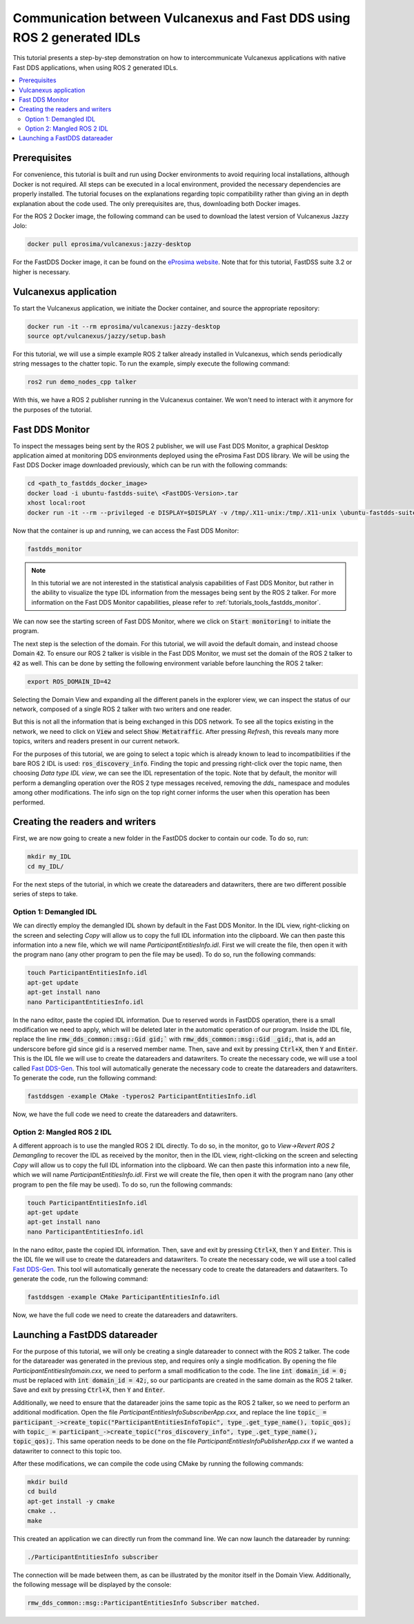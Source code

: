 .. _dds2vulcanexus_ros2idl:

Communication between Vulcanexus and Fast DDS using ROS 2 generated IDLs
========================================================================

This tutorial presents a step-by-step demonstration on how to intercommunicate Vulcanexus applications with native Fast DDS applications, when using ROS 2 generated IDLs.

.. contents::
    :depth: 2
    :local:
    :backlinks: none

.. _dds2vulcanexus_ros2idl_prerequisites:

Prerequisites
-------------

For convenience, this tutorial is built and run using Docker environments to avoid requiring local installations, although Docker is not required. All steps can be executed in a local environment, provided the necessary dependencies are properly installed.
The tutorial focuses on the explanations regarding topic compatibility rather than giving an in depth explanation about the code used. The only prerequisites are, thus, downloading both Docker images.

For the ROS 2 Docker image, the following command can be used to download the latest version of Vulcanexus Jazzy Jolo:

.. code-block:: bash

    docker pull eprosima/vulcanexus:jazzy-desktop

For the FastDDS Docker image, it can be found on the `eProsima website <https://www.eprosima.com/product-download>`_. Note that for this tutorial, FastDSS suite 3.2 or higher is necessary.

Vulcanexus application
-----------------------

To start the Vulcanexus application, we initiate the Docker container, and source the appropriate repository:

.. code-block:: bash

    docker run -it --rm eprosima/vulcanexus:jazzy-desktop
    source opt/vulcanexus/jazzy/setup.bash

For this tutorial, we will use a simple example ROS 2 talker already installed in Vulcanexus, which sends periodically string messages to the chatter topic.
To run the example, simply execute the following command:

.. code-block:: bash

    ros2 run demo_nodes_cpp talker

With this, we have a ROS 2 publisher running in the Vulcanexus container. We won't need to interact with it anymore for the purposes of the tutorial.

Fast DDS Monitor
----------------

To inspect the messages being sent by the ROS 2 publisher, we will use Fast DDS Monitor, a graphical Desktop application aimed at monitoring DDS environments deployed using the eProsima Fast DDS library.
We will be using the Fast DDS Docker image downloaded previously, which can be run with the following commands:

.. code-block:: bash

    cd <path_to_fastdds_docker_image>
    docker load -i ubuntu-fastdds-suite\ <FastDDS-Version>.tar
    xhost local:root
    docker run -it --rm --privileged -e DISPLAY=$DISPLAY -v /tmp/.X11-unix:/tmp/.X11-unix \ubuntu-fastdds-suite:<FastDDS-Version>

Now that the container is up and running, we can access the Fast DDS Monitor:

.. code-block:: bash

    fastdds_monitor

.. note::

    In this tutorial we are not interested in the statistical analysis capabilities of Fast DDS Monitor, but rather in the ability to visualize the type IDL information from the messages being sent by the ROS 2 talker. For more information on the Fast DDS Monitor capabilities, please refer to :ref:`tutorials_tools_fastdds_monitor`.

We can now see the starting screen of Fast DDS Monitor, where we click on :code:`Start monitoring!` to initiate the program.

.. image:: /rst/figures/tutorials/core/ros2_idl/Monitor_cover.png
    :align: center

The next step is the selection of the domain. For this tutorial, we will avoid the default domain, and instead choose Domain :code:`42`.
To ensure our ROS 2 talker is visible in the Fast DDS Monitor, we must set the domain of the ROS 2 talker to :code:`42` as well.
This can be done by setting the following environment variable before launching the ROS 2 talker:

.. code-block:: bash

    export ROS_DOMAIN_ID=42

.. image:: /rst/figures/tutorials/core/ros2_idl/Monitor_domain.png
    :align: center

Selecting the Domain View and expanding all the different panels in the explorer view, we can inspect the status of our network, composed of a single ROS 2 talker with two writers and one reader.

.. image:: /rst/figures/tutorials/core/ros2_idl/Monitor_talker.png
    :align: center

But this is not all the information that is being exchanged in this DDS network. To see all the topics existing in the network, we need to click on :code:`View` and select :code:`Show Metatraffic`. After pressing *Refresh*, this reveals many more topics, writers and readers present in our current network.

.. image:: /rst/figures/tutorials/core/ros2_idl/Monitor_fulltalker.png
    :align: center

For the purposes of this tutorial, we are going to select a topic which is already known to lead to incompatibilities if the bare ROS 2 IDL is used: :code:`ros_discovery_info`. Finding the topic and pressing right-click over the topic name, then choosing *Data type IDL view*, we can see the IDL representation of the topic.
Note that by default, the monitor will perform a demangling operation over the ROS 2 type messages received, removing the `dds_` namespace and modules among other modifications. The info sign on the top right corner informs the user when this operation has been performed.

.. image:: /rst/figures/tutorials/core/ros2_idl/Monitor_idl.png
    :align: center

Creating the readers and writers
--------------------------------

First, we are now going to create a new folder in the FastDDS docker to contain our code. To do so, run:

.. code-block:: bash

    mkdir my_IDL
    cd my_IDL/

For the next steps of the tutorial, in which we create the datareaders and datawriters, there are two different possible series of steps to take.

Option 1: Demangled IDL
~~~~~~~~~~~~~~~~~~~~~~~~

We can directly employ the demangled IDL shown by default in the Fast DDS Monitor. In the IDL view, right-clicking on the screen and selecting *Copy* will allow us to copy the full IDL information into the clipboard.
We can then paste this information into a new file, which we will name `ParticipantEntitiesInfo.idl`. First we will create the file, then open it with the program nano (any other program to pen the file may be used).
To do so, run the following commands:

.. code-block:: bash

    touch ParticipantEntitiesInfo.idl
    apt-get update
    apt-get install nano
    nano ParticipantEntitiesInfo.idl

In the nano editor, paste the copied IDL information. Due to reserved words in FastDDS operation, there is a small modification we need to apply, which will be deleted later in the automatic operation of our program.
Inside the IDL file, replace the line :code:`rmw_dds_common::msg::Gid gid;`` with :code:`rmw_dds_common::msg::Gid _gid;`, that is, add an underscore before gid since gid is a reserved member name.
Then, save and exit by pressing :code:`Ctrl+X`, then :code:`Y` and :code:`Enter`. This is the IDL file we will use to create the datareaders and datawriters.
To create the necessary code, we will use a tool called `Fast DDS-Gen <https://fast-dds.docs.eprosima.com/en/latest/fastddsgen/introduction/introduction.html>`_. This tool will automatically generate the necessary code to create the datareaders and datawriters.
To generate the code, run the following command:

.. code-block:: bash

    fastddsgen -example CMake -typeros2 ParticipantEntitiesInfo.idl

Now, we have the full code we need to create the datareaders and datawriters.

Option 2: Mangled ROS 2 IDL
~~~~~~~~~~~~~~~~~~~~~~~~~~~~~

A different approach is to use the mangled ROS 2 IDL directly. To do so, in the monitor, go to *View->Revert ROS 2 Demangling* to recover the IDL as received by the monitor, then in the IDL view, right-clicking on the screen and selecting *Copy* will allow us to copy the full IDL information into the clipboard.
We can then paste this information into a new file, which we will name `ParticipantEntitiesInfo.idl`. First we will create the file, then open it with the program nano (any other program to pen the file may be used).
To do so, run the following commands:

.. code-block:: bash

    touch ParticipantEntitiesInfo.idl
    apt-get update
    apt-get install nano
    nano ParticipantEntitiesInfo.idl

In the nano editor, paste the copied IDL information. Then, save and exit by pressing :code:`Ctrl+X`, then :code:`Y` and :code:`Enter`. This is the IDL file we will use to create the datareaders and datawriters.
To create the necessary code, we will use a tool called `Fast DDS-Gen <https://fast-dds.docs.eprosima.com/en/latest/fastddsgen/introduction/introduction.html>`_.
This tool will automatically generate the necessary code to create the datareaders and datawriters. To generate the code, run the following command:

.. code-block:: bash

    fastddsgen -example CMake ParticipantEntitiesInfo.idl

Now, we have the full code we need to create the datareaders and datawriters.

Launching a FastDDS datareader
------------------------------

For the purpose of this tutorial, we will only be creating a single datareader to connect with the ROS 2 talker. The code for the datareader was generated in the previous step, and requires only a single modification.
By opening the file `ParticipantEntitiesInfomain.cxx`, we need to perform a small modification to the code. The line :code:`int domain_id = 0;` must be replaced with :code:`int domain_id = 42;`, so our participants are created in the same domain as the ROS 2 talker.
Save and exit by pressing :code:`Ctrl+X`, then :code:`Y` and :code:`Enter`.

Additionally, we need to ensure that the datareader joins the same topic as the ROS 2 talker, so we need to perform an additional modification. Open the file `ParticipantEntitiesInfoSubscriberApp.cxx`, and replace the line :code:`topic_ = participant_->create_topic("ParticipantEntitiesInfoTopic", type_.get_type_name(), topic_qos);`
with :code:`topic_ = participant_->create_topic("ros_discovery_info", type_.get_type_name(), topic_qos);`. This same operation needs to be done on the file `ParticipantEntitiesInfoPublisherApp.cxx` if we wanted a datawriter to connect to this topic too.

After these modifications, we can compile the code using CMake by running the following commands:

.. code-block:: bash

    mkdir build
    cd build
    apt-get install -y cmake
    cmake ..
    make

This created an application we can directly run from the command line. We can now launch the datareader by running:

.. code-block:: bash

    ./ParticipantEntitiesInfo subscriber

The connection will be made between them, as can be illustrated by the monitor itself in the Domain View. Additionally, the following message will be displayed by the console:

.. code-block:: bash

    rmw_dds_common::msg::ParticipantEntitiesInfo Subscriber matched.

